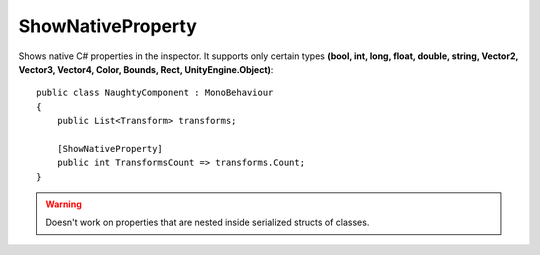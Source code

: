 ShowNativeProperty
==================
Shows native C# properties in the inspector.
It supports only certain types **(bool, int, long, float, double, string, Vector2, Vector3, Vector4, Color, Bounds, Rect, UnityEngine.Object)**::

    public class NaughtyComponent : MonoBehaviour
    {
        public List<Transform> transforms;

        [ShowNativeProperty]
        public int TransformsCount => transforms.Count;
    }

.. image:: ../../images/ShowNativeProperty_Inspector.png

.. warning::
    Doesn't work on properties that are nested inside serialized structs of classes.
